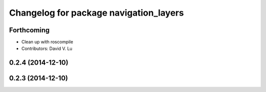 ^^^^^^^^^^^^^^^^^^^^^^^^^^^^^^^^^^^^^^^
Changelog for package navigation_layers
^^^^^^^^^^^^^^^^^^^^^^^^^^^^^^^^^^^^^^^

Forthcoming
-----------
* Clean up with roscompile
* Contributors: David V. Lu

0.2.4 (2014-12-10)
------------------

0.2.3 (2014-12-10)
------------------
